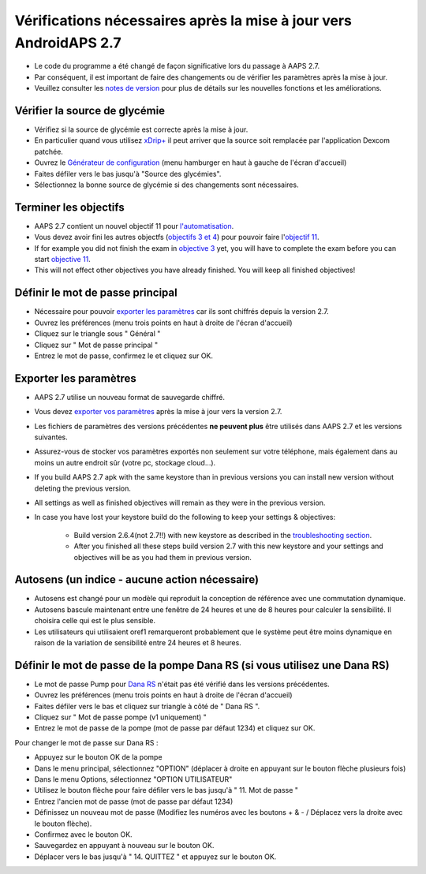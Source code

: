 Vérifications nécessaires après la mise à jour vers AndroidAPS 2.7
***********************************************************

* Le code du programme a été changé de façon significative lors du passage à AAPS 2.7. 
* Par conséquent, il est important de faire des changements ou de vérifier les paramètres après la mise à jour.
* Veuillez consulter les `notes de version <../Installing-AndroidAPS/Releasenotes.html#version-270>`_ pour plus de détails sur les nouvelles fonctions et les améliorations.

Vérifier la source de glycémie
-----------------------------------------------------------
* Vérifiez si la source de glycémie est correcte après la mise à jour.
* En particulier quand vous utilisez `xDrip+ <../Configuration/xdrip.html>`_ il peut arriver que la source soit remplacée par l'application Dexcom patchée.
* Ouvrez le `Générateur de configuration <../Configuration/Config-Builder.html#source-gly>`_ (menu hamburger en haut à gauche de l'écran d'accueil)
* Faites défiler vers le bas jusqu'à "Source des glycémies".
* Sélectionnez la bonne source de glycémie si des changements sont nécessaires.

.. image:: ../images/ConfBuild_BG.png
  :alt: source Gly

Terminer les objectifs
-----------------------------------------------------------
* AAPS 2.7 contient un nouvel objectif 11 pour `l'automatisation <../Usage/Automation.html>`_.
* Vous devez avoir fini les autres objectfs (`objectifs 3 et 4 <../Usage/Objectives.html#objectif-3-prouver-ses-connaissances>`_) pour pouvoir faire l'`objectif 11 <../Usage/Objectives.html#objectif-11-automatisation>`_.
* If for example you did not finish the exam in `objective 3 <../Usage/Objectives.html#objective-3-proof-your-knowledge>`_ yet, you will have to complete the exam before you can start `objective 11 <../Usage/Automation.html>`_. 
* This will not effect other objectives you have already finished. You will keep all finished objectives!

Définir le mot de passe principal
-----------------------------------------------------------
* Nécessaire pour pouvoir `exporter les paramètres <../Usage/ExportImportSettings.html>`_ car ils sont chiffrés depuis la version 2.7.
* Ouvrez les préférences (menu trois points en haut à droite de l'écran d'accueil)
* Cliquez sur le triangle sous " Général "
* Cliquez sur " Mot de passe principal "
* Entrez le mot de passe, confirmez le et cliquez sur OK.

.. image:: ../images/MasterPW.png
  :alt: Définir le mot de passe principal
  
Exporter les paramètres
-----------------------------------------------------------
* AAPS 2.7 utilise un nouveau format de sauvegarde chiffré. 
* Vous devez `exporter vos paramètres <../Usage/ExportImportSettings.html>`_ après la mise à jour vers la version 2.7.
* Les fichiers de paramètres des versions précédentes **ne peuvent plus** être utilisés dans AAPS 2.7 et les versions suivantes.
* Assurez-vous de stocker vos paramètres exportés non seulement sur votre téléphone, mais également dans au moins un autre endroit sûr (votre pc, stockage cloud...).
* If you build AAPS 2.7 apk with the same keystore than in previous versions you can install new version without deleting the previous version. 
* All settings as well as finished objectives will remain as they were in the previous version.
* In case you have lost your keystore build do the following to keep your settings & objectives:

   * Build version 2.6.4(not 2.7!!) with new keystore as described in the `troubleshooting section <../Installing-AndroidAPS/troubleshooting_androidstudio.html#lost-keystore>`_.
   * After you finished all these steps build version 2.7 with this new keystore and your settings and objectives will be as you had them in previous version.

Autosens (un indice - aucune action nécessaire)
-----------------------------------------------------------
* Autosens est changé pour un modèle qui reproduit la conception de référence avec une commutation dynamique.
* Autosens bascule maintenant entre une fenêtre de 24 heures et une de 8 heures pour calculer la sensibilité. Il choisira celle qui est le plus sensible. 
* Les utilisateurs qui utilisaient oref1 remarqueront probablement que le système peut être moins dynamique en raison de la variation de sensibilité entre 24 heures et 8 heures.

Définir le mot de passe de la pompe Dana RS (si vous utilisez une Dana RS)
-----------------------------------------------------------
* Le mot de passe Pump pour `Dana RS <../Configuration/DanaRS-Insulin-Pump.html>`_ n'était pas été vérifié dans les versions précédentes.
* Ouvrez les préférences (menu trois points en haut à droite de l'écran d'accueil)
* Faites défiler vers le bas et cliquez sur triangle à côté de " Dana RS ".
* Cliquez sur " Mot de passe pompe (v1 uniquement) "
* Entrez le mot de passe de la pompe (mot de passe par défaut 1234) et cliquez sur OK.

.. image:: ../images/DanaRSPW.png
  :alt: Définir le mot de passe Dana RS
  
Pour changer le mot de passe sur Dana RS :

* Appuyez sur le bouton OK de la pompe
* Dans le menu principal, sélectionnez "OPTION" (déplacer à droite en appuyant sur le bouton flèche plusieurs fois)
* Dans le menu Options, sélectionnez "OPTION UTILISATEUR"
* Utilisez le bouton flèche pour faire défiler vers le bas jusqu'à " 11. Mot de passe "
* Entrez l'ancien mot de passe (mot de passe par défaut 1234)
* Définissez un nouveau mot de passe (Modifiez les numéros avec les boutons + & - / Déplacez vers la droite avec le bouton flèche).
* Confirmez avec le bouton OK.
* Sauvegardez en appuyant à nouveau sur le bouton OK.
* Déplacer vers le bas jusqu'à " 14. QUITTEZ " et appuyez sur le bouton OK.
